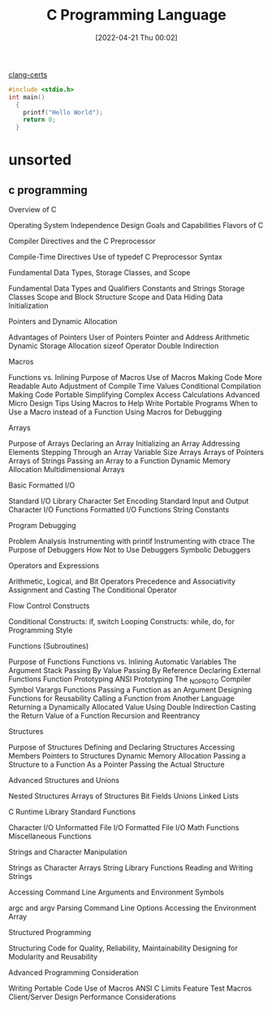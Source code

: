 :PROPERTIES:
:ID:       5c4573b4-c79d-4bcd-9fb8-7f22e64f1675
:END:
#+title: C Programming Language
#+date: [2022-04-21 Thu 00:02]

[[id:aba4c4fe-deb5-4f35-8099-264cb2217536][clang-certs]]


#+begin_src C
#include <stdio.h>
int main()
  {
    printf("Hello World");
    return 0;
  }
#+end_src


* unsorted

** c programming
Overview of C

    Operating System Independence
    Design Goals and Capabilities
    Flavors of C

	Compiler Directives and the C Preprocessor

    Compile-Time Directives
    Use of typedef
    C Preprocessor Syntax

Fundamental Data Types, Storage Classes, and Scope

    Fundamental Data Types and Qualifiers
    Constants and Strings
    Storage Classes
    Scope and Block Structure
    Scope and Data Hiding
    Data Initialization

	Pointers and Dynamic Allocation

    Advantages of Pointers
    User of Pointers
    Pointer and Address Arithmetic
    Dynamic Storage Allocation
    sizeof Operator
    Double Indirection

Macros

    Functions vs. Inlining
    Purpose of Macros
    Use of Macros
        Making Code More Readable
        Auto Adjustment of Compile Time Values
        Conditional Compilation
        Making Code Portable
        Simplifying Complex Access Calculations
    Advanced Micro Design Tips
    Using Macros to Help Write Portable Programs
    When to Use a Macro instead of a Function
    Using Macros for Debugging

	Arrays

    Purpose of Arrays
    Declaring an Array
    Initializing an Array
    Addressing Elements
    Stepping Through an Array
    Variable Size Arrays
    Arrays of Pointers
    Arrays of Strings
    Passing an Array to a Function
    Dynamic Memory Allocation
    Multidimensional Arrays

Basic Formatted I/O

    Standard I/O Library
    Character Set Encoding
    Standard Input and Output
    Character I/O Functions
    Formatted I/O Functions
    String Constants

	Program Debugging

    Problem Analysis
    Instrumenting with printif
    Instrumenting with ctrace
    The Purpose of Debuggers
    How Not to Use Debuggers
    Symbolic Debuggers

Operators and Expressions

    Arithmetic, Logical, and Bit Operators
    Precedence and Associativity
    Assignment and Casting
    The Conditional Operator

	Flow Control Constructs

    Conditional Constructs: if, switch
    Looping Constructs: while, do, for
    Programming Style

Functions (Subroutines)

    Purpose of Functions
    Functions vs. Inlining
    Automatic Variables
    The Argument Stack
    Passing By Value
    Passing By Reference
    Declaring External Functions
    Function Prototyping
    ANSI Prototyping
    The _NO_PROTO Compiler Symbol
    Varargs Functions
    Passing a Function as an Argument
    Designing Functions for Reusability
    Calling a Function from Another Language
    Returning a Dynamically Allocated Value Using Double Indirection
    Casting the Return Value of a Function
    Recursion and Reentrancy

	Structures

    Purpose of Structures
    Defining and Declaring Structures
    Accessing Members
    Pointers to Structures
    Dynamic Memory Allocation
    Passing a Structure to a Function
        As a Pointer
        Passing the Actual Structure

Advanced Structures and Unions

    Nested Structures
    Arrays of Structures
    Bit Fields
    Unions
    Linked Lists

	C Runtime Library Standard Functions

    Character I/O
    Unformatted File I/O
    Formatted File I/O
    Math Functions
    Miscellaneous Functions

Strings and Character Manipulation

    Strings as Character Arrays
    String Library Functions
    Reading and Writing Strings

	Accessing Command Line Arguments and Environment Symbols

    argc and argv
    Parsing Command Line Options
    Accessing the Environment Array

Structured Programming

    Structuring Code for Quality, Reliability, Maintainability
    Designing for Modularity and Reusability

	Advanced Programming Consideration

    Writing Portable Code
    Use of Macros
    ANSI C Limits
    Feature Test Macros
    Client/Server Design
    Performance Considerations
